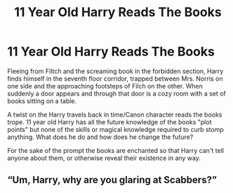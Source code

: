 #+TITLE: 11 Year Old Harry Reads The Books

* 11 Year Old Harry Reads The Books
:PROPERTIES:
:Author: Kingsonne
:Score: 17
:DateUnix: 1590812570.0
:DateShort: 2020-May-30
:FlairText: Prompt
:END:
Fleeing from Filtch and the screaming book in the forbidden section, Harry finds himself in the seventh floor corridor, trapped between Mrs. Norris on one side and the approaching footsteps of Filch on the other. When suddenly a door appears and through that door is a cozy room with a set of books sitting on a table.

A twist on the Harry travels back in time/Canon character reads the books trope. 11 year old Harry has all the future knowledge of the books "plot points" but none of the skills or magical knowledge required to curb stomp anything. What does he do and how does he change the future?

For the sake of the prompt the books are enchanted so that Harry can't tell anyone about them, or otherwise reveal their existence in any way.


** “Um, Harry, why are you glaring at Scabbers?”
:PROPERTIES:
:Author: DoctorDonnaInTardis
:Score: 3
:DateUnix: 1596351916.0
:DateShort: 2020-Aug-02
:END:
